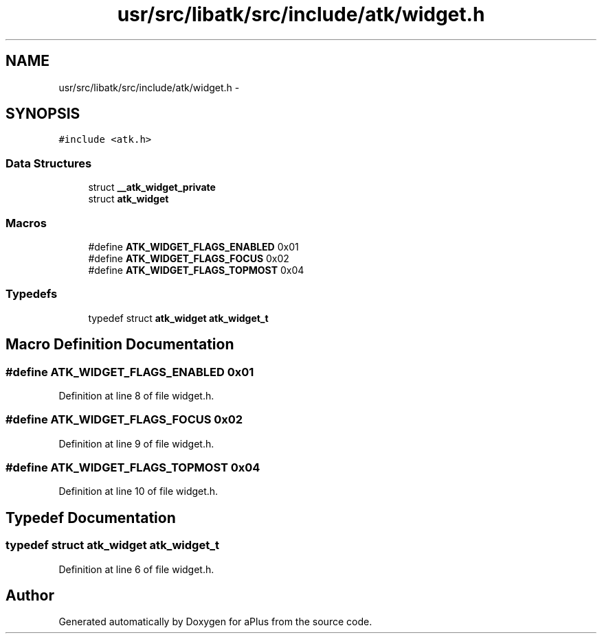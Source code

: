 .TH "usr/src/libatk/src/include/atk/widget.h" 3 "Sun Nov 16 2014" "Version 0.1" "aPlus" \" -*- nroff -*-
.ad l
.nh
.SH NAME
usr/src/libatk/src/include/atk/widget.h \- 
.SH SYNOPSIS
.br
.PP
\fC#include <atk\&.h>\fP
.br

.SS "Data Structures"

.in +1c
.ti -1c
.RI "struct \fB__atk_widget_private\fP"
.br
.ti -1c
.RI "struct \fBatk_widget\fP"
.br
.in -1c
.SS "Macros"

.in +1c
.ti -1c
.RI "#define \fBATK_WIDGET_FLAGS_ENABLED\fP   0x01"
.br
.ti -1c
.RI "#define \fBATK_WIDGET_FLAGS_FOCUS\fP   0x02"
.br
.ti -1c
.RI "#define \fBATK_WIDGET_FLAGS_TOPMOST\fP   0x04"
.br
.in -1c
.SS "Typedefs"

.in +1c
.ti -1c
.RI "typedef struct \fBatk_widget\fP \fBatk_widget_t\fP"
.br
.in -1c
.SH "Macro Definition Documentation"
.PP 
.SS "#define ATK_WIDGET_FLAGS_ENABLED   0x01"

.PP
Definition at line 8 of file widget\&.h\&.
.SS "#define ATK_WIDGET_FLAGS_FOCUS   0x02"

.PP
Definition at line 9 of file widget\&.h\&.
.SS "#define ATK_WIDGET_FLAGS_TOPMOST   0x04"

.PP
Definition at line 10 of file widget\&.h\&.
.SH "Typedef Documentation"
.PP 
.SS "typedef struct \fBatk_widget\fP \fBatk_widget_t\fP"

.PP
Definition at line 6 of file widget\&.h\&.
.SH "Author"
.PP 
Generated automatically by Doxygen for aPlus from the source code\&.
